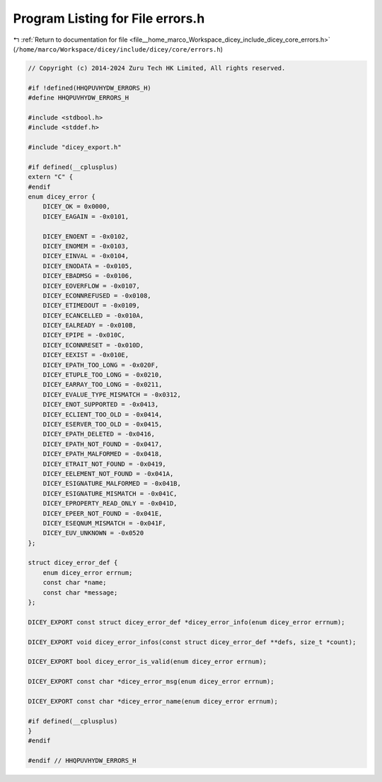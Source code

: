 
.. _program_listing_file__home_marco_Workspace_dicey_include_dicey_core_errors.h:

Program Listing for File errors.h
=================================

|exhale_lsh| :ref:`Return to documentation for file <file__home_marco_Workspace_dicey_include_dicey_core_errors.h>` (``/home/marco/Workspace/dicey/include/dicey/core/errors.h``)

.. |exhale_lsh| unicode:: U+021B0 .. UPWARDS ARROW WITH TIP LEFTWARDS

.. code-block:: cpp

   // Copyright (c) 2014-2024 Zuru Tech HK Limited, All rights reserved.
   
   #if !defined(HHQPUVHYDW_ERRORS_H)
   #define HHQPUVHYDW_ERRORS_H
   
   #include <stdbool.h>
   #include <stddef.h>
   
   #include "dicey_export.h"
   
   #if defined(__cplusplus)
   extern "C" {
   #endif
   enum dicey_error {
       DICEY_OK = 0x0000, 
       DICEY_EAGAIN = -0x0101,
   
       DICEY_ENOENT = -0x0102,       
       DICEY_ENOMEM = -0x0103,       
       DICEY_EINVAL = -0x0104,       
       DICEY_ENODATA = -0x0105,      
       DICEY_EBADMSG = -0x0106,      
       DICEY_EOVERFLOW = -0x0107,    
       DICEY_ECONNREFUSED = -0x0108, 
       DICEY_ETIMEDOUT = -0x0109,    
       DICEY_ECANCELLED = -0x010A,   
       DICEY_EALREADY = -0x010B,     
       DICEY_EPIPE = -0x010C,        
       DICEY_ECONNRESET = -0x010D,   
       DICEY_EEXIST = -0x010E,       
       DICEY_EPATH_TOO_LONG = -0x020F,  
       DICEY_ETUPLE_TOO_LONG = -0x0210, 
       DICEY_EARRAY_TOO_LONG = -0x0211, 
       DICEY_EVALUE_TYPE_MISMATCH = -0x0312, 
       DICEY_ENOT_SUPPORTED = -0x0413,       
       DICEY_ECLIENT_TOO_OLD = -0x0414,      
       DICEY_ESERVER_TOO_OLD = -0x0415,      
       DICEY_EPATH_DELETED = -0x0416,        
       DICEY_EPATH_NOT_FOUND = -0x0417,      
       DICEY_EPATH_MALFORMED = -0x0418,      
       DICEY_ETRAIT_NOT_FOUND = -0x0419,     
       DICEY_EELEMENT_NOT_FOUND = -0x041A,   
       DICEY_ESIGNATURE_MALFORMED = -0x041B, 
       DICEY_ESIGNATURE_MISMATCH = -0x041C,  
       DICEY_EPROPERTY_READ_ONLY = -0x041D,  
       DICEY_EPEER_NOT_FOUND = -0x041E,      
       DICEY_ESEQNUM_MISMATCH = -0x041F,     
       DICEY_EUV_UNKNOWN = -0x0520 
   };
   
   struct dicey_error_def {
       enum dicey_error errnum; 
       const char *name;        
       const char *message;     
   };
   
   DICEY_EXPORT const struct dicey_error_def *dicey_error_info(enum dicey_error errnum);
   
   DICEY_EXPORT void dicey_error_infos(const struct dicey_error_def **defs, size_t *count);
   
   DICEY_EXPORT bool dicey_error_is_valid(enum dicey_error errnum);
   
   DICEY_EXPORT const char *dicey_error_msg(enum dicey_error errnum);
   
   DICEY_EXPORT const char *dicey_error_name(enum dicey_error errnum);
   
   #if defined(__cplusplus)
   }
   #endif
   
   #endif // HHQPUVHYDW_ERRORS_H
